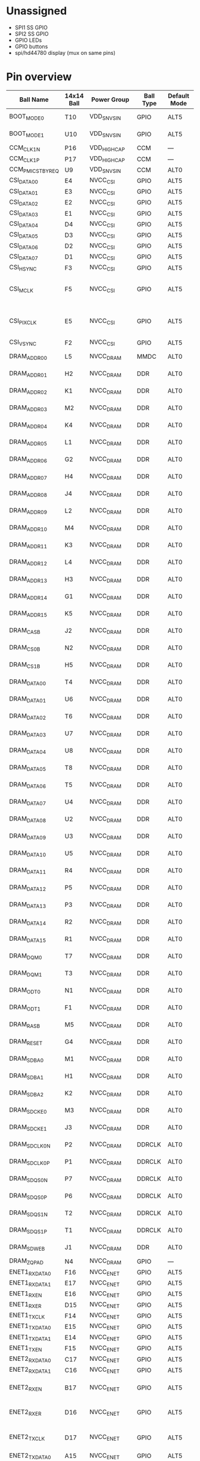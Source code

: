 * Unassigned
- SPI1 SS GPIO
- SPI2 SS GPIO
- GPIO LEDs
- GPIO buttons
- spi/hd44780 display (mux on same pins)

* Pin overview
| Ball Name         | 14x14 Ball | Power Group   | Ball Type | Default Mode | Default Function         | Input/Output   | Value                   | Almond use                                    | schematic group |
|-------------------+------------+---------------+-----------+--------------+--------------------------+----------------+-------------------------+-----------------------------------------------+-----------------|
| BOOT_MODE0        | T10        | VDD_SNVS_IN   | GPIO      | ALT5         | GPIO5_IO10               | Input          | 100 kOhm pull-down      |                                               | CONTROL         |
| BOOT_MODE1        | U10        | VDD_SNVS_IN   | GPIO      | ALT5         | GPIO5_IO11               | Input          | 100 kOhm pull-down      |                                               | CONTROL         |
| CCM_CLK1_N        | P16        | VDD_HIGH_CAP  | CCM       | —            | CCM_CLK1_N               | —              | —                       |                                               | CONTROL         |
| CCM_CLK1_P        | P17        | VDD_HIGH_CAP  | CCM       | —            | CCM_CLK1_P               | —              | —                       |                                               | CONTROL         |
| CCM_PMIC_STBY_REQ | U9         | VDD_SNVS_IN   | CCM       | ALT0         | CCM_PMIC_VSTBY_REQ       | Output         | —                       |                                               | CONTROL         |
| CSI_DATA00        | E4         | NVCC_CSI      | GPIO      | ALT5         | GPIO4_IO21               | Input          | Keeper                  | SPI2 SCLK                                     | SPI2            |
| CSI_DATA01        | E3         | NVCC_CSI      | GPIO      | ALT5         | GPIO4_IO22               | Input          | Keeper                  | SPI2 SS0                                      | SPI2            |
| CSI_DATA02        | E2         | NVCC_CSI      | GPIO      | ALT5         | GPIO4_IO23               | Input          | Keeper                  | SPI2 MOSI                                     | SPI2            |
| CSI_DATA03        | E1         | NVCC_CSI      | GPIO      | ALT5         | GPIO4_IO24               | Input          | Keeper                  | SPI2 MISO                                     | SPI2            |
| CSI_DATA04        | D4         | NVCC_CSI      | GPIO      | ALT5         | GPIO4_IO25               | Input          | Keeper                  | SPI1 SCLK                                     | SPI1            |
| CSI_DATA05        | D3         | NVCC_CSI      | GPIO      | ALT5         | GPIO4_IO26               | Input          | Keeper                  | SPI1 SS0                                      | SPI1            |
| CSI_DATA06        | D2         | NVCC_CSI      | GPIO      | ALT5         | GPIO4_IO27               | Input          | Keeper                  | SPI1 MOSI                                     | SPI1            |
| CSI_DATA07        | D1         | NVCC_CSI      | GPIO      | ALT5         | GPIO4_IO28               | Input          | Keeper                  | SPI1 MISO                                     | SPI1            |
| CSI_HSYNC         | F3         | NVCC_CSI      | GPIO      | ALT5         | GPIO4_IO20               | Input          | Keeper                  |                                               |                 |
| CSI_MCLK          | F5         | NVCC_CSI      | GPIO      | ALT5         | GPIO4_IO17               | Input          | Keeper                  | ? EMMC card detect = VSS                      |                 |
| CSI_PIXCLK        | E5         | NVCC_CSI      | GPIO      | ALT5         | GPIO4_IO18               | Input          | Keeper                  | ? EMMC write protect = VSS                    |                 |
| CSI_VSYNC         | F2         | NVCC_CSI      | GPIO      | ALT5         | GPIO4_IO19               | Input          | Keeper                  |                                               |                 |
| DRAM_ADDR00       | L5         | NVCC_DRAM     | MMDC      | ALT0         | DRAM_ADDR00              | Output         | 100 kOhm pull-up        | DDR3                                          | DDR             |
| DRAM_ADDR01       | H2         | NVCC_DRAM     | DDR       | ALT0         | DRAM_ADDR01              | Output         | 100 kOhm pull-up        | DDR3                                          | DDR             |
| DRAM_ADDR02       | K1         | NVCC_DRAM     | DDR       | ALT0         | DRAM_ADDR02              | Output         | 100 kOhm pull-up        | DDR3                                          | DDR             |
| DRAM_ADDR03       | M2         | NVCC_DRAM     | DDR       | ALT0         | DRAM_ADDR03              | Output         | 100 kOhm pull-up        | DDR3                                          | DDR             |
| DRAM_ADDR04       | K4         | NVCC_DRAM     | DDR       | ALT0         | DRAM_ADDR04              | Output         | 100 kOhm pull-up        | DDR3                                          | DDR             |
| DRAM_ADDR05       | L1         | NVCC_DRAM     | DDR       | ALT0         | DRAM_ADDR05              | Output         | 100 kOhm pull-up        | DDR3                                          | DDR             |
| DRAM_ADDR06       | G2         | NVCC_DRAM     | DDR       | ALT0         | DRAM_ADDR06              | Output         | 100 kOhm pull-up        | DDR3                                          | DDR             |
| DRAM_ADDR07       | H4         | NVCC_DRAM     | DDR       | ALT0         | DRAM_ADDR07              | Output         | 100 kOhm pull-up        | DDR3                                          | DDR             |
| DRAM_ADDR08       | J4         | NVCC_DRAM     | DDR       | ALT0         | DRAM_ADDR08              | Output         | 100 kOhm pull-up        | DDR3                                          | DDR             |
| DRAM_ADDR09       | L2         | NVCC_DRAM     | DDR       | ALT0         | DRAM_ADDR09              | Output         | 100 kOhm pull-up        | DDR3                                          | DDR             |
| DRAM_ADDR10       | M4         | NVCC_DRAM     | DDR       | ALT0         | DRAM_ADDR10              | Output         | 100 kOhm pull-up        | DDR3                                          | DDR             |
| DRAM_ADDR11       | K3         | NVCC_DRAM     | DDR       | ALT0         | DRAM_ADDR11              | Output         | 100 kOhm pull-up        | DDR3                                          | DDR             |
| DRAM_ADDR12       | L4         | NVCC_DRAM     | DDR       | ALT0         | DRAM_ADDR12              | Output         | 100 kOhm pull-up        | DDR3                                          | DDR             |
| DRAM_ADDR13       | H3         | NVCC_DRAM     | DDR       | ALT0         | DRAM_ADDR13              | Output         | 100 kOhm pull-up        | DDR3                                          | DDR             |
| DRAM_ADDR14       | G1         | NVCC_DRAM     | DDR       | ALT0         | DRAM_ADDR14              | Output         | 100 kOhm pull-up        | DDR3                                          | DDR             |
| DRAM_ADDR15       | K5         | NVCC_DRAM     | DDR       | ALT0         | DRAM_ADDR15              | Output         | 100 kOhm pull-up        | DDR3                                          | DDR             |
| DRAM_CAS_B        | J2         | NVCC_DRAM     | DDR       | ALT0         | DRAM_CAS_B               | Output         | 100 kOhm pull-up        | DDR3                                          | DDR             |
| DRAM_CS0_B        | N2         | NVCC_DRAM     | DDR       | ALT0         | DRAM_CS0_B               | Output         | 100 kOhm pull-up        | DDR3                                          | DDR             |
| DRAM_CS1_B        | H5         | NVCC_DRAM     | DDR       | ALT0         | DRAM_CS1_B               | Output         | 100 kOhm pull-up        |                                               | DDR             |
| DRAM_DATA00       | T4         | NVCC_DRAM     | DDR       | ALT0         | DRAM_DATA00              | Input          | 100 kOhm pull-up        | DDR3                                          | DDR             |
| DRAM_DATA01       | U6         | NVCC_DRAM     | DDR       | ALT0         | DRAM_DATA01              | Input          | 100 kOhm pull-up        | DDR3                                          | DDR             |
| DRAM_DATA02       | T6         | NVCC_DRAM     | DDR       | ALT0         | DRAM_DATA02              | Input          | 100 kOhm pull-up        | DDR3                                          | DDR             |
| DRAM_DATA03       | U7         | NVCC_DRAM     | DDR       | ALT0         | DRAM_DATA03              | Input          | 100 kOhm pull-up        | DDR3                                          | DDR             |
| DRAM_DATA04       | U8         | NVCC_DRAM     | DDR       | ALT0         | DRAM_DATA04              | Input          | 100 kOhm pull-up        | DDR3                                          | DDR             |
| DRAM_DATA05       | T8         | NVCC_DRAM     | DDR       | ALT0         | DRAM_DATA05              | Input          | 100 kOhm pull-up        | DDR3                                          | DDR             |
| DRAM_DATA06       | T5         | NVCC_DRAM     | DDR       | ALT0         | DRAM_DATA06              | Input          | 100 kOhm pull-up        | DDR3                                          | DDR             |
| DRAM_DATA07       | U4         | NVCC_DRAM     | DDR       | ALT0         | DRAM_DATA07              | Input          | 100 kOhm pull-up        | DDR3                                          | DDR             |
| DRAM_DATA08       | U2         | NVCC_DRAM     | DDR       | ALT0         | DRAM_DATA08              | Input          | 100 kOhm pull-up        | DDR3                                          | DDR             |
| DRAM_DATA09       | U3         | NVCC_DRAM     | DDR       | ALT0         | DRAM_DATA09              | Input          | 100 kOhm pull-up        | DDR3                                          | DDR             |
| DRAM_DATA10       | U5         | NVCC_DRAM     | DDR       | ALT0         | DRAM_DATA10              | Input          | 100 kOhm pull-up        | DDR3                                          | DDR             |
| DRAM_DATA11       | R4         | NVCC_DRAM     | DDR       | ALT0         | DRAM_DATA11              | Input          | 100 kOhm pull-up        | DDR3                                          | DDR             |
| DRAM_DATA12       | P5         | NVCC_DRAM     | DDR       | ALT0         | DRAM_DATA12              | Input          | 100 kOhm pull-up        | DDR3                                          | DDR             |
| DRAM_DATA13       | P3         | NVCC_DRAM     | DDR       | ALT0         | DRAM_DATA13              | Input          | 100 kOhm pull-up        | DDR3                                          | DDR             |
| DRAM_DATA14       | R2         | NVCC_DRAM     | DDR       | ALT0         | DRAM_DATA14              | Input          | 100 kOhm pull-up        | DDR3                                          | DDR             |
| DRAM_DATA15       | R1         | NVCC_DRAM     | DDR       | ALT0         | DRAM_DATA15              | Input          | 100 kOhm pull-up        | DDR3                                          | DDR             |
| DRAM_DQM0         | T7         | NVCC_DRAM     | DDR       | ALT0         | DRAM_DQM0                | Output         | 100 kOhm pull-up        | DDR3                                          | DDR             |
| DRAM_DQM1         | T3         | NVCC_DRAM     | DDR       | ALT0         | DRAM_DQM1                | Output         | 100 kOhm pull-up        | DDR3                                          | DDR             |
| DRAM_ODT0         | N1         | NVCC_DRAM     | DDR       | ALT0         | DRAM_ODT0                | Output         | 100 kOhm pull-down      | DDR3                                          | DDR             |
| DRAM_ODT1         | F1         | NVCC_DRAM     | DDR       | ALT0         | DRAM_ODT1                | Output         | 100 kOhm pull-down      |                                               | DDR             |
| DRAM_RAS_B        | M5         | NVCC_DRAM     | DDR       | ALT0         | DRAM_RAS_B               | Output         | 100 kOhm pull-up        | DDR3                                          | DDR             |
| DRAM_RESET        | G4         | NVCC_DRAM     | DDR       | ALT0         | DRAM_RESET               | Output         | 100 kOhm pull-down      | DDR3                                          | DDR             |
| DRAM_SDBA0        | M1         | NVCC_DRAM     | DDR       | ALT0         | DRAM_SDBA0               | Output         | 100 kOhm pull-up        | DDR3                                          | DDR             |
| DRAM_SDBA1        | H1         | NVCC_DRAM     | DDR       | ALT0         | DRAM_SDBA1               | Output         | 100 kOhm pull-up        | DDR3                                          | DDR             |
| DRAM_SDBA2        | K2         | NVCC_DRAM     | DDR       | ALT0         | DRAM_SDBA2               | Output         | 100 kOhm pull-up        | DDR3                                          | DDR             |
| DRAM_SDCKE0       | M3         | NVCC_DRAM     | DDR       | ALT0         | DRAM_SDCKE0              | Output         | 100 kOhm pull-down      | DDR3                                          | DDR             |
| DRAM_SDCKE1       | J3         | NVCC_DRAM     | DDR       | ALT0         | DRAM_SDCKE1              | Output         | 100 kOhm pull-down      |                                               | DDR             |
| DRAM_SDCLK0_N     | P2         | NVCC_DRAM     | DDRCLK    | ALT0         | DRAM_SDCLK0_N            | Input          | 100 kOhm pull-up        | DDR3                                          | DDR             |
| DRAM_SDCLK0_P     | P1         | NVCC_DRAM     | DDRCLK    | ALT0         | DRAM_SDCLK0_P            | Input          | 100 kOhm pull-up        | DDR3                                          | DDR             |
| DRAM_SDQS0_N      | P7         | NVCC_DRAM     | DDRCLK    | ALT0         | DRAM_SDQS0_N             | Input          | 100 kOhm pull-down      | DDR3                                          | DDR             |
| DRAM_SDQS0_P      | P6         | NVCC_DRAM     | DDRCLK    | ALT0         | DRAM_SDQS0_P             | Input          | 100 kOhm pull-down      | DDR3                                          | DDR             |
| DRAM_SDQS1_N      | T2         | NVCC_DRAM     | DDRCLK    | ALT0         | DRAM_SDQS1_N             | Input          | 100 kOhm pull-down      |                                               | DDR             |
| DRAM_SDQS1_P      | T1         | NVCC_DRAM     | DDRCLK    | ALT0         | DRAM_SDQS1_P             | Input          | 100 kOhm pull-down      |                                               | DDR             |
| DRAM_SDWE_B       | J1         | NVCC_DRAM     | DDR       | ALT0         | DRAM_SDWE_B              | Output         | 100 kOhm pull-up        | DDR3                                          | DDR             |
| DRAM_ZQPAD        | N4         | NVCC_DRAM     | GPIO      | —            | DRAM_ZQPAD               | Input          | Keeper                  | DDR3                                          | DDR             |
| ENET1_RX_DATA0    | F16        | NVCC_ENET     | GPIO      | ALT5         | GPIO2_IO0                | Input          | Keeper                  |                                               |                 |
| ENET1_RX_DATA1    | E17        | NVCC_ENET     | GPIO      | ALT5         | GPIO2_IO1                | Input          | Keeper                  |                                               |                 |
| ENET1_RX_EN       | E16        | NVCC_ENET     | GPIO      | ALT5         | GPIO2_IO2                | Input          | Keeper                  |                                               |                 |
| ENET1_RX_ER       | D15        | NVCC_ENET     | GPIO      | ALT5         | GPIO2_IO7                | Input          | Keeper                  |                                               |                 |
| ENET1_TX_CLK      | F14        | NVCC_ENET     | GPIO      | ALT5         | GPIO2_IO6                | Input          | Keeper                  |                                               |                 |
| ENET1_TX_DATA0    | E15        | NVCC_ENET     | GPIO      | ALT5         | GPIO2_IO3                | Input          | Keeper                  |                                               |                 |
| ENET1_TX_DATA1    | E14        | NVCC_ENET     | GPIO      | ALT5         | GPIO2_IO4                | Input          | Keeper                  | RMII MDIO                                     | ENET            |
| ENET1_TX_EN       | F15        | NVCC_ENET     | GPIO      | ALT5         | GPIO2_IO5                | Input          | Keeper                  | RMII MDC                                      | ENET            |
| ENET2_RX_DATA0    | C17        | NVCC_ENET     | GPIO      | ALT5         | GPIO2_IO8                | Input          | Keeper                  | RMII                                          | ENET            |
| ENET2_RX_DATA1    | C16        | NVCC_ENET     | GPIO      | ALT5         | GPIO2_IO9                | Input          | Keeper                  | RMII                                          | ENET            |
| ENET2_RX_EN       | B17        | NVCC_ENET     | GPIO      | ALT5         | GPIO2_IO10               | Input          | Keeper                  | RMII carrier sense                            | ENET            |
| ENET2_RX_ER       | D16        | NVCC_ENET     | GPIO      | ALT5         | GPIO2_IO15               | Input          | Keeper                  | RMII error sense (opt)                        | ENET            |
| ENET2_TX_CLK      | D17        | NVCC_ENET     | GPIO      | ALT5         | GPIO2_IO14               | Input          | Keeper                  | RMII REF_CLK2 out                             | ENET            |
| ENET2_TX_DATA0    | A15        | NVCC_ENET     | GPIO      | ALT5         | GPIO2_IO11               | Input          | Keeper                  | RMII                                          | ENET            |
| ENET2_TX_DATA1    | A16        | NVCC_ENET     | GPIO      | ALT5         | GPIO2_IO12               | Input          | Keeper                  | RMII                                          | ENET            |
| ENET2_TX_EN       | B15        | NVCC_ENET     | GPIO      | ALT5         | GPIO2_IO13               | Input          | Keeper                  | RMII                                          | ENET            |
| GPIO1_IO00        | K13        | NVCC_GPIO     | GPIO      | ALT5         | GPIO1_IO00               | Input          | Keeper                  | touch sense ADC / encoder                     | TOUCH           |
| GPIO1_IO01        | L15        | NVCC_GPIO     | GPIO      | ALT5         | GPIO1_IO01               | Input          | Keeper                  | touch sense ADC / encoder                     | TOUCH           |
| GPIO1_IO02        | L14        | NVCC_GPIO     | GPIO      | ALT5         | GPIO1_IO02               | Input          | Keeper                  | touch sense ADC / encoder                     | TOUCH           |
| GPIO1_IO03        | L17        | NVCC_GPIO     | GPIO      | ALT5         | GPIO1_IO03               | Input          | Keeper                  | touch sense ADC / button                      | TOUCH           |
| GPIO1_IO04        | M16        | NVCC_GPIO     | GPIO      | ALT5         | GPIO1_IO04               | Input          | Keeper                  | touch sense ADC                               | TOUCH           |
| GPIO1_IO05        | M17        | NVCC_GPIO     | GPIO      | ALT5         | GPIO1_IO05               | Input          | Keeper                  | SD card V select (defined by boot 8.5.3.4)    | SDCARD          |
| GPIO1_IO06        | K17        | NVCC_GPIO     | GPIO      | ALT5         | GPIO1_IO06               | Input          | Keeper                  |                                               |                 |
| GPIO1_IO07        | L16        | NVCC_GPIO     | GPIO      | ALT5         | GPIO1_IO07               | Input          | Keeper                  |                                               |                 |
| GPIO1_IO08        | N17        | NVCC_GPIO     | GPIO      | ALT5         | GPIO1_IO08               | Input          | Keeper                  | PWM1 (backlight)                              |                 |
| GPIO1_IO09        | M15        | NVCC_GPIO     | GPIO      | ALT5         | GPIO1_IO09               | Input          | Keeper                  | SD card reset (defined by boot 8.5.3.4)       | SDCARD          |
| JTAG_MOD          | P15        | NVCC_GPIO     | SJC       | ALT0         | SJC_MOD                  | Input          | 100 kOhm pull-up        | JTAG                                          | JTAG            |
| JTAG_TCK          | M14        | NVCC_GPIO     | SJC       | ALT0         | SJC_TCK                  | Input          | 47 kOhm pull-up         | JTAG                                          | JTAG            |
| JTAG_TDI          | N16        | NVCC_GPIO     | SJC       | ALT0         | SJC_TDI                  | Input          | 47 kOhm pull-up         | JTAG                                          | JTAG            |
| JTAG_TDO          | N15        | NVCC_GPIO     | SJC       | ALT0         | SJC_TDO                  | Output         | Keeper                  | JTAG                                          | JTAG            |
| JTAG_TMS          | P14        | NVCC_GPIO     | SJC       | ALT0         | SJC_TMS                  | Input          | 47 kOhm pull-up         | JTAG                                          | JTAG            |
| JTAG_TRST_B       | N14        | NVCC_GPIO     | SJC       | ALT0         | SJC_TRSTB                | Input          | 47 kOhm pull-up         | JTAG                                          | JTAG            |
| LCD_CLK           | A8         | NVCC_LCD      | GPIO      | ALT5         | GPIO3_IO0                | Input          | Keeper                  | LCD                                           | LCD             |
| LCD_DATA00        | B9         | NVCC_LCD      | GPIO      | ALT5         | GPIO3_IO5                | Input          | Keeper                  | LCD                                           | LCD             |
| LCD_DATA01        | A9         | NVCC_LCD      | GPIO      | ALT5         | GPIO3_IO6                | Input          | Keeper                  | LCD                                           | LCD             |
| LCD_DATA02        | E10        | NVCC_LCD      | GPIO      | ALT5         | GPIO3_IO7                | Input          | Keeper                  | LCD                                           | LCD             |
| LCD_DATA03        | D10        | NVCC_LCD      | GPIO      | ALT5         | GPIO3_IO8                | Input          | Keeper                  | LCD                                           | LCD             |
| LCD_DATA04        | C10        | NVCC_LCD      | GPIO      | ALT5         | GPIO3_IO9                | Input          | Keeper                  | LCD                                           | LCD             |
| LCD_DATA05        | B10        | NVCC_LCD      | GPIO      | ALT5         | GPIO3_IO10               | Input          | Keeper                  | LCD                                           | LCD             |
| LCD_DATA06        | A10        | NVCC_LCD      | GPIO      | ALT5         | GPIO3_IO11               | Input          | Keeper                  | LCD                                           | LCD             |
| LCD_DATA07        | D11        | NVCC_LCD      | GPIO      | ALT5         | GPIO3_IO12               | Input          | Keeper                  | LCD                                           | LCD             |
| LCD_DATA08        | B11        | NVCC_LCD      | GPIO      | ALT5         | GPIO3_IO13               | Input          | Keeper                  | LCD                                           | LCD             |
| LCD_DATA09        | A11        | NVCC_LCD      | GPIO      | ALT5         | GPIO3_IO14               | Input          | Keeper                  | LCD                                           | LCD             |
| LCD_DATA10        | E12        | NVCC_LCD      | GPIO      | ALT5         | GPIO3_IO15               | Input          | Keeper                  | LCD                                           | LCD             |
| LCD_DATA11        | D12        | NVCC_LCD      | GPIO      | ALT5         | GPIO3_IO16               | Input          | Keeper                  | LCD                                           | LCD             |
| LCD_DATA12        | C12        | NVCC_LCD      | GPIO      | ALT5         | GPIO3_IO17               | Input          | Keeper                  | LCD                                           | LCD             |
| LCD_DATA13        | B12        | NVCC_LCD      | GPIO      | ALT5         | GPIO3_IO18               | Input          | Keeper                  | LCD                                           | LCD             |
| LCD_DATA14        | A12        | NVCC_LCD      | GPIO      | ALT5         | GPIO3_IO19               | Input          | Keeper                  | LCD                                           | LCD             |
| LCD_DATA15        | D13        | NVCC_LCD      | GPIO      | ALT5         | GPIO3_IO20               | Input          | Keeper                  | LCD                                           | LCD             |
| LCD_DATA16        | C13        | NVCC_LCD      | GPIO      | ALT5         | GPIO3_IO21               | Input          | Keeper                  |                                               |                 |
| LCD_DATA17        | B13        | NVCC_LCD      | GPIO      | ALT5         | GPIO3_IO22               | Input          | Keeper                  |                                               |                 |
| LCD_DATA18        | A13        | NVCC_LCD      | GPIO      | ALT5         | GPIO3_IO23               | Input          | Keeper                  |                                               |                 |
| LCD_DATA19        | D14        | NVCC_LCD      | GPIO      | ALT5         | GPIO3_IO24               | Input          | Keeper                  |                                               |                 |
| LCD_DATA20        | C14        | NVCC_LCD      | GPIO      | ALT5         | GPIO3_IO25               | Input          | Keeper                  |                                               |                 |
| LCD_DATA21        | B14        | NVCC_LCD      | GPIO      | ALT5         | GPIO3_IO26               | Input          | Keeper                  |                                               |                 |
| LCD_DATA22        | A14        | NVCC_LCD      | GPIO      | ALT5         | GPIO3_IO27               | Input          | Keeper                  |                                               |                 |
| LCD_DATA23        | B16        | NVCC_LCD      | GPIO      | ALT5         | GPIO3_IO28               | Input          | Keeper                  |                                               |                 |
| LCD_ENABLE        | B8         | NVCC_LCD      | GPIO      | ALT5         | GPIO3_IO1                | Input          | Keeper                  | LCD                                           | LCD             |
| LCD_HSYNC         | D9         | NVCC_LCD      | GPIO      | ALT5         | GPIO3_IO2                | Input          | Keeper                  | LCD                                           | LCD             |
| LCD_RESET         | E9         | NVCC_LCD      | GPIO      | ALT5         | GPIO3_IO4                | Input          | Keeper                  | LCD                                           | LCD             |
| LCD_VSYNC         | C9         | NVCC_LCD      | GPIO      | ALT5         | GPIO3_IO3                | Input          | Keeper                  | LCD                                           | LCD             |
| NAND_ALE          | B4         | NVCC_NAND     | GPIO      | ALT5         | GPIO4_IO10               | Input          | Keeper                  | EMMC                                          | EMMC            |
| NAND_CE0_B        | C5         | NVCC_NAND     | GPIO      | ALT5         | GPIO4_IO13               | Input          | Keeper                  |                                               |                 |
| NAND_CE1_B        | B5         | NVCC_NAND     | GPIO      | ALT5         | GPIO4_IO14               | Input          | Keeper                  |                                               |                 |
| NAND_CLE          | A4         | NVCC_NAND     | GPIO      | ALT5         | GPIO4_IO15               | Input          | Keeper                  |                                               |                 |
| NAND_DATA00       | D7         | NVCC_NAND     | GPIO      | ALT5         | GPIO4_IO2                | Input          | Keeper                  | EMMC                                          | EMMC            |
| NAND_DATA01       | B7         | NVCC_NAND     | GPIO      | ALT5         | GPIO4_IO3                | Input          | Keeper                  | EMMC                                          | EMMC            |
| NAND_DATA02       | A7         | NVCC_NAND     | GPIO      | ALT5         | GPIO4_IO4                | Input          | Keeper                  | EMMC                                          | EMMC            |
| NAND_DATA03       | D6         | NVCC_NAND     | GPIO      | ALT5         | GPIO4_IO5                | Input          | Keeper                  | EMMC                                          | EMMC            |
| NAND_DATA04       | C6         | NVCC_NAND     | GPIO      | ALT5         | GPIO4_IO6                | Input          | Keeper                  | EMMC                                          | EMMC            |
| NAND_DATA05       | B6         | NVCC_NAND     | GPIO      | ALT5         | GPIO4_IO7                | Input          | Keeper                  | EMMC                                          | EMMC            |
| NAND_DATA06       | A6         | NVCC_NAND     | GPIO      | ALT5         | GPIO4_IO8                | Input          | Keeper                  | EMMC                                          | EMMC            |
| NAND_DATA07       | A5         | NVCC_NAND     | GPIO      | ALT5         | GPIO4_IO9                | Input          | Keeper                  | EMMC                                          | EMMC            |
| NAND_DQS          | E6         | NVCC_NAND     | GPIO      | ALT5         | GPIO4_IO16               | Input          | Keeper                  |                                               |                 |
| NAND_RE_B         | D8         | NVCC_NAND     | GPIO      | ALT5         | GPIO4_IO0                | Input          | Keeper                  | EMMC                                          | EMMC            |
| NAND_READY_B      | A3         | NVCC_NAND     | GPIO      | ALT5         | GPIO4_IO12               | Input          | Keeper                  |                                               |                 |
| NAND_WE_B         | C8         | NVCC_NAND     | GPIO      | ALT5         | GPIO4_IO1                | Input          | Keeper                  | EMMC                                          | EMMC            |
| NAND_WP_B         | D5         | NVCC_NAND     | GPIO      | ALT5         | GPIO4_IO11               | Input          | Keeper                  |                                               |                 |
| ONOFF             | R8         | VDD_SNVS_IN   | SRC       | ALT0         | SRC_RESET_B              | Input          | 100 kOhm pull-up        | reset system                                  | CONTROL         |
| POR_B             | P8         | VDD_SNVS_IN   | SRC       | ALT0         | SRC_POR_B                | Input          | 100 kOhm pull-up        | reset system                                  | CONTROL         |
| RTC_XTALI         | T11        | VDD_SNVS_CAP  | ANALOG    | —            | RTC_XTALI                | —              | —                       | 32.768kHz crystal                             | CONTROL         |
| RTC_XTALO         | U11        | VDD_SNVS_CAP  | ANALOG    | —            | RTC_XTALO                | —              | —                       | 32.768kHz crystal                             | CONTROL         |
| SD1_CLK           | C1         | NVCC_SD       | GPIO      | ALT5         | GPIO2_IO17               | Input          | Keeper                  | SD card                                       | SDCARD          |
| SD1_CMD           | C2         | NVCC_SD       | GPIO      | ALT5         | GPIO2_IO16               | Input          | Keeper                  | SD card                                       | SDCARD          |
| SD1_DATA0         | B3         | NVCC_SD       | GPIO      | ALT5         | GPIO2_IO18               | Input          | Keeper                  | SD card                                       | SDCARD          |
| SD1_DATA1         | B2         | NVCC_SD       | GPIO      | ALT5         | GPIO2_IO19               | Input          | Keeper                  | SD card                                       | SDCARD          |
| SD1_DATA2         | B1         | NVCC_SD       | GPIO      | ALT5         | GPIO2_IO20               | Input          | Keeper                  | SD card                                       | SDCARD          |
| SD1_DATA3         | A2         | NVCC_SD       | GPIO      | ALT5         | GPIO2_IO21               | Input          | Keeper                  | SD card                                       | SDCARD          |
| SNVS_PMIC_ON_REQ  | T9         | VDD_SNVS_IN   | GPIO      | ALT0         | SNVS_PMIC_ON_REQ         | Output         | 100 kOhm pull-up        |                                               | CONTROL         |
| SNVS_TAMPER0      | R10        | VDD_SNVS_IN   | GPIO      | ALT5         | GPIO5_IO00/SNVS_TAMPER01 | Input          | Keeper/Not connected1,2 |                                               |                 |
| SNVS_TAMPER1      | R9         | VDD_SNVS_IN   | GPIO      | ALT5         | GPIO5_IO01/SNVS_TAMPER11 | Input          | Keeper/Not connected1,2 |                                               |                 |
| SNVS_TAMPER2      | P11        | VDD_SNVS_IN   | GPIO      | ALT5         | GPIO5_IO02/SNVS_TAMPER21 | Input          | Keeper/Not connected1,2 |                                               |                 |
| SNVS_TAMPER3      | P10        | VDD_SNVS_IN   | GPIO      | ALT5         | GPIO5_IO03/SNVS_TAMPER31 | Input          | Keeper/Not connected1,2 |                                               |                 |
| SNVS_TAMPER4      | P9         | VDD_SNVS_IN   | GPIO      | ALT5         | GPIO5_IO04/SNVS_TAMPER41 | Input          | Keeper/Not connected1,2 |                                               |                 |
| SNVS_TAMPER5      | N8         | VDD_SNVS_IN   | GPIO      | ALT5         | GPIO5_IO05/SNVS_TAMPER51 | Input          | Keeper/Not connected1,2 |                                               |                 |
| SNVS_TAMPER6      | N11        | VDD_SNVS_IN   | GPIO      | ALT5         | GPIO5_IO06/SNVS_TAMPER61 | Input          | Keeper/Not connected1,2 |                                               |                 |
| SNVS_TAMPER7      | N10        | VDD_SNVS_IN   | GPIO      | ALT5         | GPIO5_IO07/SNVS_TAMPER71 | Input          | Keeper/Not connected1,2 |                                               |                 |
| SNVS_TAMPER8      | N9         | VDD_SNVS_IN   | GPIO      | ALT5         | GPIO5_IO08/SNVS_TAMPER81 | Input          | Keeper/Not connected1,2 |                                               |                 |
| SNVS_TAMPER9      | R6         | VDD_SNVS_IN   | GPIO      | ALT5         | GPIO5_IO09/SNVS_TAMPER91 | Input          | Keeper/Not connected1,2 |                                               |                 |
| TEST_MODE         | N7         | VDD_SNVS_IN   | TCU       | ALT0         | TCU_TEST_MODE            | Input          | Keeper                  |                                               | CONTROL         |
| UART1_CTS_B       | K15        | NVCC_UART     | GPIO      | ALT5         | GPIO1_IO18               | Input          | Keeper                  | SD card write protect                         | SDCARD          |
| UART1_RTS_B       | J14        | NVCC_UART     | GPIO      | ALT5         | GPIO1_IO19               | Input          | Keeper                  | SD card card detect (defined by boot 8.5.3.4) | SDCARD          |
| UART1_RX_DATA     | K16        | NVCC_UART     | GPIO      | ALT5         | GPIO1_IO17               | Input          | Keeper                  | UART1                                         | UART            |
| UART1_TX_DATA     | K14        | NVCC_UART     | GPIO      | ALT5         | GPIO1_IO16               | Input          | Keeper                  | UART1                                         | UART            |
| UART2_CTS_B       | J15        | NVCC_UART     | GPIO      | ALT5         | GPIO1_IO22               | Input          | Keeper                  | UART2                                         | UART            |
| UART2_RTS_B       | H14        | NVCC_UART     | GPIO      | ALT5         | GPIO1_IO23               | Input          | Keeper                  | UART2                                         | UART            |
| UART2_RX_DATA     | J16        | NVCC_UART     | GPIO      | ALT5         | GPIO1_IO21               | Input          | Keeper                  | UART2                                         | UART            |
| UART2_TX_DATA     | J17        | NVCC_UART     | GPIO      | ALT5         | GPIO1_IO20               | Input          | Keeper                  | UART2                                         | UART            |
| UART3_CTS_B       | H15        | NVCC_UART     | GPIO      | ALT5         | GPIO1_IO26               | Input          | Keeper                  |                                               |                 |
| UART3_RTS_B       | G14        | NVCC_UART     | GPIO      | ALT5         | GPIO1_IO27               | Input          | Keeper                  |                                               |                 |
| UART3_RX_DATA     | H16        | NVCC_UART     | GPIO      | ALT5         | GPIO1_IO25               | Input          | Keeper                  |                                               |                 |
| UART3_TX_DATA     | H17        | NVCC_UART     | GPIO      | ALT5         | GPIO1_IO24               | Input          | Keeper                  |                                               |                 |
| UART4_RX_DATA     | G16        | NVCC_UART     | GPIO      | ALT5         | GPIO1_IO29               | Input          | Keeper                  | I2C1                                          |                 |
| UART4_TX_DATA     | G17        | NVCC_UART     | GPIO      | ALT5         | GPIO1_IO28               | Input          | Keeper                  | I2C1                                          |                 |
| UART5_RX_DATA     | G13        | NVCC_UART     | GPIO      | ALT5         | GPIO1_IO31               | Input          | Keeper                  | I2C2                                          |                 |
| UART5_TX_DATA     | F17        | NVCC_UART     | GPIO      | ALT5         | GPIO1_IO30               | Input          | Keeper                  | I2C2                                          |                 |
| USB_OTG1_CHD_B    | U16        | OPEN          | DRAIN     | GPIO         | —                        | USB_OTG1_CHD_B | — —                     | - not used                                    | USB             |
| USB_OTG1_DN       | T15        | VDD_USB_CAP   | ANALOG    | —            | USB_OTG1_DN              | —              | —                       | USB device                                    | USB             |
| USB_OTG1_DP       | U15        | VDD_USB_CAP   | ANALOG    | —            | USB_OTG1_DP              | —              | —                       | USB device                                    | USB             |
| USB_OTG1_VBUS     | T12        | USB_VBUS      | VBUS      | POWER        | —                        | USB_OTG1_VBUS  | — —                     | USB device                                    | USB             |
| USB_OTG2_DN       | T13        | VDD_USB_CAP   | ANALOG    | —            | USB_OTG2_DN              | —              | —                       | USB host to hub                               | USB             |
| USB_OTG2_DP       | U13        | VDD_USB_CAP   | ANALOG    | —            | USB_OTG2_DP              | —              | —                       | USB host to hub                               | USB             |
| USB_OTG2_VBUS     | U12        | USB_VBUS      | VBUS      | POWER        | —                        | USB_OTG2_VBUS  | — —                     | USB host to hub                               | USB             |
| XTALI             | T16        | NVCC_PLL      | ANALOG    | —            | XTALI                    | —              | —                       | 24MHz crystal                                 | CONTROL         |
| XTALO             | T17        | NVCC_PLL      | ANALOG    | —            | XTALO                    | —              | —                       | 24MHz crystal                                 | CONTROL         |
|-------------------+------------+---------------+-----------+--------------+--------------------------+----------------+-------------------------+-----------------------------------------------+-----------------|
| ADC_VREFH         | M13        | VDDA_ADC_3P3  | POWER     | POWER        |                          |                |                         |                                               | POWER           |
| DRAM_VREF         | P4         | DRAM_VREF     | POWER     | POWER        |                          |                |                         |                                               | POWER           |
| GPANAIO           | R13        | GPANAIO       | POWER     | POWER        |                          |                |                         |                                               | POWER           |
| NVCC_CSI          | F4         | NVCC_CSI      | POWER     | POWER        |                          |                |                         |                                               | POWER           |
| NVCC_DRAM         | G6         | NVCC_DRAM     | POWER     | POWER        |                          |                |                         |                                               | POWER           |
| NVCC_DRAM         | H6         | NVCC_DRAM     | POWER     | POWER        |                          |                |                         |                                               | POWER           |
| NVCC_DRAM         | J6         | NVCC_DRAM     | POWER     | POWER        |                          |                |                         |                                               | POWER           |
| NVCC_DRAM         | K6         | NVCC_DRAM     | POWER     | POWER        |                          |                |                         |                                               | POWER           |
| NVCC_DRAM         | L6         | NVCC_DRAM     | POWER     | POWER        |                          |                |                         |                                               | POWER           |
| NVCC_DRAM         | M6         | NVCC_DRAM     | POWER     | POWER        |                          |                |                         |                                               | POWER           |
| NVCC_DRAM_2P5     | N6         | NVCC_DRAM_2P5 | POWER     | POWER        |                          |                |                         |                                               | POWER           |
| NVCC_ENET         | F13        | NVCC_ENET     | POWER     | POWER        |                          |                |                         |                                               | POWER           |
| NVCC_GPIO         | J13        | NVCC_GPIO     | POWER     | POWER        |                          |                |                         |                                               | POWER           |
| NVCC_LCD          | E13        | NVCC_LCD      | POWER     | POWER        |                          |                |                         |                                               | POWER           |
| NVCC_NAND         | E7         | NVCC_NAND     | POWER     | POWER        |                          |                |                         |                                               | POWER           |
| NVCC_PLL          | P13        | NVCC_PLL      | POWER     | POWER        |                          |                |                         |                                               | POWER           |
| NVCC_SD1          | C4         | NVCC_SD1      | POWER     | POWER        |                          |                |                         |                                               | POWER           |
| NVCC_UART         | H13        | NVCC_UART     | POWER     | POWER        |                          |                |                         |                                               | POWER           |
| VDD_ARM_CAP       | G9         | VDD_ARM_CAP   | POWER     | POWER        |                          |                |                         |                                               | POWER           |
| VDD_ARM_CAP       | G10        | VDD_ARM_CAP   | POWER     | POWER        |                          |                |                         |                                               | POWER           |
| VDD_ARM_CAP       | G11        | VDD_ARM_CAP   | POWER     | POWER        |                          |                |                         |                                               | POWER           |
| VDD_ARM_CAP       | H11        | VDD_ARM_CAP   | POWER     | POWER        |                          |                |                         |                                               | POWER           |
| VDD_HIGH_CAP      | R14        | VDD_HIGH_CAP  | POWER     | POWER        |                          |                |                         |                                               | POWER           |
| VDD_HIGH_CAP      | R15        | VDD_HIGH_CAP  | POWER     | POWER        |                          |                |                         |                                               | POWER           |
| VDD_HIGH_IN       | N13        | VDD_HIGH_IN   | POWER     | POWER        |                          |                |                         |                                               | POWER           |
| VDD_SNVS_CAP      | N12        | VDD_SNVS_CAP  | POWER     | POWER        |                          |                |                         |                                               | POWER           |
| VDD_SNVS_IN       | P12        | VDD_SNVS_IN   | POWER     | POWER        |                          |                |                         |                                               | POWER           |
| VDD_SOC_CAP       | G8         | VDD_SOC_CAP   | POWER     | POWER        |                          |                |                         |                                               | POWER           |
| VDD_SOC_CAP       | H8         | VDD_SOC_CAP   | POWER     | POWER        |                          |                |                         |                                               | POWER           |
| VDD_SOC_CAP       | J8         | VDD_SOC_CAP   | POWER     | POWER        |                          |                |                         |                                               | POWER           |
| VDD_SOC_CAP       | J11        | VDD_SOC_CAP   | POWER     | POWER        |                          |                |                         |                                               | POWER           |
| VDD_SOC_CAP       | K8         | VDD_SOC_CAP   | POWER     | POWER        |                          |                |                         |                                               | POWER           |
| VDD_SOC_CAP       | K11        | VDD_SOC_CAP   | POWER     | POWER        |                          |                |                         |                                               | POWER           |
| VDD_SOC_CAP       | L8         | VDD_SOC_CAP   | POWER     | POWER        |                          |                |                         |                                               | POWER           |
| VDD_SOC_CAP       | L9         | VDD_SOC_CAP   | POWER     | POWER        |                          |                |                         |                                               | POWER           |
| VDD_SOC_CAP       | L10        | VDD_SOC_CAP   | POWER     | POWER        |                          |                |                         |                                               | POWER           |
| VDD_SOC_CAP       | L11        | VDD_SOC_CAP   | POWER     | POWER        |                          |                |                         |                                               | POWER           |
| VDD_SOC_IN        | H9         | VDD_SOC_IN    | POWER     | POWER        |                          |                |                         |                                               | POWER           |
| VDD_SOC_IN        | H10        | VDD_SOC_IN    | POWER     | POWER        |                          |                |                         |                                               | POWER           |
| VDD_SOC_IN        | J9         | VDD_SOC_IN    | POWER     | POWER        |                          |                |                         |                                               | POWER           |
| VDD_SOC_IN        | J10        | VDD_SOC_IN    | POWER     | POWER        |                          |                |                         |                                               | POWER           |
| VDD_SOC_IN        | K9         | VDD_SOC_IN    | POWER     | POWER        |                          |                |                         |                                               | POWER           |
| VDD_SOC_IN        | 10         | VDD_SOC_IN    | POWER     | POWER        |                          |                |                         |                                               | POWER           |
| VDD_USB_CAP       | R12        | VDD_USB_CAP   | POWER     | POWER        |                          |                |                         |                                               | POWER           |
| VDDA_ADC_3P3      | L13        | VDDA_ADC_3P3  | POWER     | POWER        |                          |                |                         |                                               | POWER           |
| NGND_KEL0         | M12        |               | POWER     | POWER        |                          |                |                         |                                               | POWER           |
| VSS               | A1         |               | POWER     | POWER        |                          |                |                         |                                               | POWER           |
| VSS               | A17        |               | POWER     | POWER        |                          |                |                         |                                               | POWER           |
| VSS               | C3         |               | POWER     | POWER        |                          |                |                         |                                               | POWER           |
| VSS               | C7         |               | POWER     | POWER        |                          |                |                         |                                               | POWER           |
| VSS               | C11        |               | POWER     | POWER        |                          |                |                         |                                               | POWER           |
| VSS               | C15        |               | POWER     | POWER        |                          |                |                         |                                               | POWER           |
| VSS               | E8         |               | POWER     | POWER        |                          |                |                         |                                               | POWER           |
| VSS               | E11        |               | POWER     | POWER        |                          |                |                         |                                               | POWER           |
| VSS               | F6         |               | POWER     | POWER        |                          |                |                         |                                               | POWER           |
| VSS               | F7         |               | POWER     | POWER        |                          |                |                         |                                               | POWER           |
| VSS               | F8         |               | POWER     | POWER        |                          |                |                         |                                               | POWER           |
| VSS               | F9         |               | POWER     | POWER        |                          |                |                         |                                               | POWER           |
| VSS               | F10        |               | POWER     | POWER        |                          |                |                         |                                               | POWER           |
| VSS               | F11        |               | POWER     | POWER        |                          |                |                         |                                               | POWER           |
| VSS               | F12        |               | POWER     | POWER        |                          |                |                         |                                               | POWER           |
| VSS               | G3         |               | POWER     | POWER        |                          |                |                         |                                               | POWER           |
| VSS               | G5         |               | POWER     | POWER        |                          |                |                         |                                               | POWER           |
| VSS               | G7         |               | POWER     | POWER        |                          |                |                         |                                               | POWER           |
| VSS               | G12        |               | POWER     | POWER        |                          |                |                         |                                               | POWER           |
| VSS               | G15        |               | POWER     | POWER        |                          |                |                         |                                               | POWER           |
| VSS               | H7         |               | POWER     | POWER        |                          |                |                         |                                               | POWER           |
| VSS               | H12        |               | POWER     | POWER        |                          |                |                         |                                               | POWER           |
| VSS               | J5         |               | POWER     | POWER        |                          |                |                         |                                               | POWER           |
| VSS               | J7         |               | POWER     | POWER        |                          |                |                         |                                               | POWER           |
| VSS               | J12        |               | POWER     | POWER        |                          |                |                         |                                               | POWER           |
| VSS               | K7         |               | POWER     | POWER        |                          |                |                         |                                               | POWER           |
| VSS               | K12        |               | POWER     | POWER        |                          |                |                         |                                               | POWER           |
| VSS               | L3         |               | POWER     | POWER        |                          |                |                         |                                               | POWER           |
| VSS               | L7         |               | POWER     | POWER        |                          |                |                         |                                               | POWER           |
| VSS               | L12        |               | POWER     | POWER        |                          |                |                         |                                               | POWER           |
| VSS               | M7         |               | POWER     | POWER        |                          |                |                         |                                               | POWER           |
| VSS               | M8         |               | POWER     | POWER        |                          |                |                         |                                               | POWER           |
| VSS               | M9         |               | POWER     | POWER        |                          |                |                         |                                               | POWER           |
| VSS               | M10        |               | POWER     | POWER        |                          |                |                         |                                               | POWER           |
| VSS               | M11        |               | POWER     | POWER        |                          |                |                         |                                               | POWER           |
| VSS               | N3         |               | POWER     | POWER        |                          |                |                         |                                               | POWER           |
| VSS               | N5         |               | POWER     | POWER        |                          |                |                         |                                               | POWER           |
| VSS               | R3         |               | POWER     | POWER        |                          |                |                         |                                               | POWER           |
| VSS               | R5         |               | POWER     | POWER        |                          |                |                         |                                               | POWER           |
| VSS               | R7         |               | POWER     | POWER        |                          |                |                         |                                               | POWER           |
| VSS               | R11        |               | POWER     | POWER        |                          |                |                         |                                               | POWER           |
| VSS               | R16        |               | POWER     | POWER        |                          |                |                         |                                               | POWER           |
| VSS               | R17        |               | POWER     | POWER        |                          |                |                         |                                               | POWER           |
| VSS               | T14        |               | POWER     | POWER        |                          |                |                         |                                               | POWER           |
| VSS               | U1         |               | POWER     | POWER        |                          |                |                         |                                               | POWER           |
| VSS               | U14        |               | POWER     | POWER        |                          |                |                         |                                               | POWER           |
| VSS               | U17        |               | POWER     | POWER        |                          |                |                         |                                               | POWER           |

* Power domains
| Power domain  | Voltage |
|---------------+---------|
| GPANAIO       |   float |
| NVCC_DRAM_2P5 |   (2.5) |
| NVCC_PLL      |   (1.1) |
| VDD_ARM_CAP   |   (1.1) |
| VDD_HIGH_CAP  |   (2.5) |
| VDD_SNVS_CAP  |   (1.1) |
| VDD_SOC_CAP   |   (1.1) |
| VDD_USB_CAP   |   (3.0) |
| DRAM_VREF     |   1.4/2 |
| NVCC_DRAM     |     1.4 |
| VDD_SOC_IN    |     1.4 |
| NVCC_NAND     |     1.8 |
| NVCC_CSI      |     3.3 |
| NVCC_ENET     |     3.3 |
| NVCC_GPIO     |     3.3 |
| NVCC_LCD      |     3.3 |
| NVCC_SD1      | 3.3/1.8 |
| NVCC_UART     |     3.3 |
| VDD_HIGH_IN   |     3.3 |
| VDD_SNVS_IN   |     3.3 |
| VDDA_ADC_3P3  |     3.3 |
